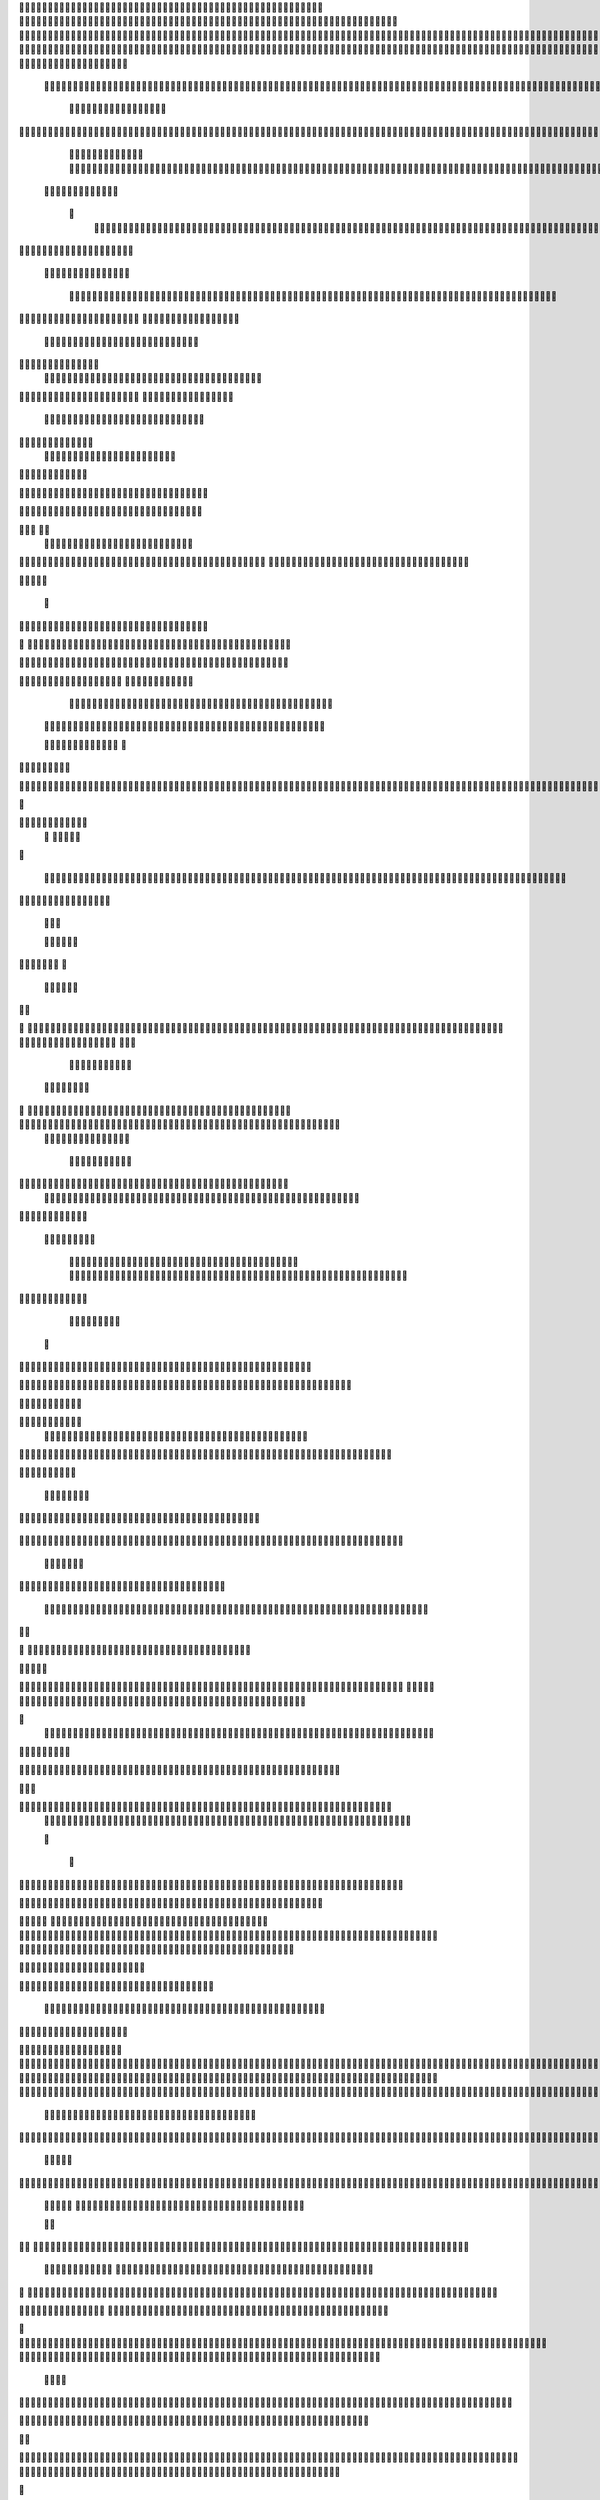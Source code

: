                     	
                                                	
                      
                                             		                                                       				 

		                                                               	

			 
			
                                                                
	

		 									                                                        		
	
	 


		
				                                                                  			

		




	


		                                                                       	


				

	

	             	
	                                                             			
	
	
	              
				                                                  
               
	
	


                									
	                                                           						             
			
			

	
    
	
                                           		

          

					

				
     		

				                                          

	        			
	





	
	     	
	
		
  	


		
                                              	
				



		
     	
				
	      
	                                         
  	
	
		
		
    		
	
	
	       	

	
                                                				

		     

		

			

	   	



		                                        	          
	 		
	    		

					

	


                                        
	            
	
  	     	
		 	
	

	 	


	
		                                               		               
		
		
		
				   	
			
                                    

                 
		


	
			
 			
			                                          
           		

		
		
	      
				
                                    



	
	     
                     			
		
			         				
                                          
				
	    		                      			

	
               



                                        		
	



		
                   						              	                            


				
	                  
	
		
                                           	

	
		
	

                        	
	                                      

	
	
		                         

                         
                         	


	
	
                                                                                     						                                                                                                
 

	                                                                                                                                                                             
                                            
                 		                                                                                          	
	                             
              	
                      
		   
                                 					
                          
	  			                               	

	
	
	                     
			         			                          
			



                  

       

                      	

		
		
  
       	
    
                           
		

	

		
           	

                                	
			





	
	
          				                                    



	







	                                                  
		

			
	
	
		                                                             	
	



	


	                             	                                              




	

	     	                           
	                                         


	
	

     

		                                                                           

	



		



  






		                                                            
      

	
	


	
	
  	





		

                                                               
				
	

		      	





 	


                                                                        



	

		


     		









                                                                     	
	
	
	

		 



	




	

	

                                                                     			
			




  
  	

	
		                                                                        	 
			
      

	
                                                                           
         
	 
                                                                             
 
  

  	


                      
                                                



 	   	    	




                                                     	 

   
     			
	                                                	           

			                                                         



                                                                    
	
                                                                         
		       
	                                                


                     
         				                      			    
   

    	    
      
	
			

                     
	
        

	    		
         
   				
	
	
                                   





     
        

   
	


	
			                               
      
				     
  
 	

			
	                                         
	
	
	     
     		
	

		
	                                          	
	
	
             
			
			                                       

	
	
             
	




	                 	
                           	
		
	



  	
	                 
		
  
          
        
	
			

	  



		


  
        



           	
	
	  
  	


    
                     


	
     


	
        	
       		


 	
  

		
	

		
        		    		


					




	
 		


	
	
	
		





  	
	
     			

				



			
		




	

	
	
				
		


		




	
       
	
	



	
	



	

	
			

	
 
	




		






							
		

	
	


	
         			

	
						


			
	





			
	
	
			



 			

	
	
              	
			
		

	













	
		


			
		
	
				
	
										
	
	 

          

  		

					

		





	









		
	





		



											



			
			
				
				  

	                    
		
	
	


		



	
	

			





				


			

	
					
						
			
						





                           	

		



	

		


							
			




		
		
		
	
		

		
	
					
		


	

   	 

	

                      	
	
			





	


	
			

	
	


	


			
								
			
			
			
					

		
 




	


            	
               
				
					






	





		
		

 	


						
		
									
	
	
			
	
	





             

              	
	







	
	
	
	

		


		


  		




 
		



				
			
	


			




	  
			

		
                              


	
	
		
	


	





	


	

		


				
		 
					

	







				



           

	

                     

	





		





					

	

	
   



			
	
					



			
	 	 




            
	
                   
		

	






			
	 

		


 		
		
	
						
					
		  


	
       	

                  	




				


	



	

	


	





				
		



	


 		
 	
	
 	


         
 	
	
       
	
       


		

				
		



	



	


								









	          
 

	
          	
			       		





			





				




		

	



               
	
		

	
	   
    



	
        		

	


		


	






				
			




 
          
		





		
    
		





       						


	
		






	
			
				
					






  




   	





	      
 
			




              



	
		





 
	
				
 					
	

					













 


 
    


	 
	


		

               
 
 		


	 				
	
	
	
		
	

		

	












	 		
                	

	

	




		                	


	
		


										 	
		

	


	



	                   

	

	





		       	
	

													

 




		                	


	

	

   
	
						
				  					 
                 	
	




		     
 

	

								           

			


	
        



	



		
			
	
		 
   
		

		
	  

 









	

	




		         

	
	
	




	
	


	
	

	
			


		 	        	
	
   	
	
			


	



			

	
	








		



				          
		
	   


		
			


			

	



	



		
		
		

	
			                    
	


   	
	

 
 		





			




	





				




	
                        
	
	

   

	 
		


		


		


	





	





	



	
                     
	
		

   	
	  	


			
	


	
		



	

		  

	 	
	 	                           
		






    
 

	
		

	
		


		



		



	
				                    
	
	





	 
    	


		
		
	



	

	

			


		
	
		

	
	

		                 
	

			
	

	        
		
		
 
	


	
		


	


	
 

			
							

	
			 			                        	




	



         		
			 	
	
		
	




	




 						
					
			
		
				                             



			  


       
			

	


	
	

	
	
	
		
		





												 						                       	
	


	
           
			
				
 		
	

	


	




	



								
							
	
		                     





            	



	

	   
	 
 	


	 

	
	
										
		                    

  	
	



               	
	  
	



																					

	
	                   	                


	
	
								
										 	



	              
	
                 
	

	

				
				
											


	
                
		                
			

 




											
	
			

	

	




                  
                








				 								
			
				
		






	                                         






				
	
			
			
			
	

	







	                                            


	



 			



		
	


				

			

												
				


			                                        

	



	
	




									
			
		
		
						


		




   	                        
   	

			
	


										
			
	
					
			



	




 
  


   

                 				







	
						
	 
														




		


	        
              

	





 			
	

	

	
								

	

 






	       	
	                		

  				

	
	






			
	
	










		
      
   				                
		


		 		










		


	












	       
  	
                            


			

		


	
	


			








	

		      
  
                                  		
		
	 		

		







	
 






	

		

                                  



	  


	


	



	





		


		



                    	       

	

		

		
		


	










 








	




		

                    

	
	
             	



	
		


	












	



		




	




	

	

                       	
			
	                   
			
			

	
	


		

		




















	






					                        	



			                     	

	




	





	







	







	  	






	
			


		                    
					

               
      
	

		
	

			



	

			


	






	






			
		

	          
     	
	
		
	            	

	 







			

	
	



	
	

















	
		            
                     












	
	









	







			





	







					                    
                  	



	







 
	

		
	
				

		




	
	
	




		







	


	 	
	
	
			                      
	                    
		




	


	
	
 	



	








	



	








	






		

	
	

	



	



	
		

                 
                   
	


			

		

		




	


	

 












	
	
		






	







				




	






                           

		





			
 
	





	











	




	







		
		










				




	





                          	  		
	
		


	
		

				
 



	
	










 



















	
	

	








	

                         	
		



 


  


	
			
	





	

			


	


	





	







 	









		



		








		
                     			
	


   	


   	

					
	

	
	



			
	

		



	


		
 
		



	


	








	
		


		


	




		

                    

	



	   
		
    	
	
		


	


 	



	

	   



	

		
		





















	













                 	

					 		     		 	
		



	





 


		


		
		




	
	



	



	




			







 




                  			            

	


				






		
	



	




	


	





		
	
	


























                          
 
	
		
		 	

 	





	
	
	
	

					





		





		










	

	


 



                        
	


				
	

		
	

	

 	

	






















 

	










                 

      	
		
	
			


	
	   












			







	


	





                     



	          

 

		


	









	



                              


 
			
	

	
	





			
	





                               
  
	
				












		






                                
	
	
					















                            
     

	
				


	



	


		




                           


			
	
		






	
	
		





                           

	
		
	
			
		



		





	
                                  
			
		
		
	

	





			


		

		
		                         
     	


	
 	

			
		






	
		

	
	
                                	

	
	
 	
  		



	


	 
	
				
     

	                
	
    		


		

			
				
	             

  



			
 



 

			

	              
 
 
	
		
		





			


	          
   	
	








   	



	           
     








	 
			
          
   

			





 

  
  	
         


   		
	
			





         	        	
		
		




      	        
				







       

  
   
	

	






            

			




                

	


	

               

			 


            

  

	
      
           	



       
        






                
   	



	                   
        	 



                    	
      	








                   	
			
    	

		
	 


	

                      
		
	

	

  

 

			




	
                      
	
		
						  
  	

	
	




                       	


		
		

   		



		
	





  
               


							



		
		


	

                     					
	
	

	





	

		
	
	



           
   
	

	





	    
	



	

	
	

				        	
  	
	
	
			
	
    



						

	

	        
   
			

		
		
	
   




	


	
			        	      	
	

		
			
   			




	

	


                
	
						




		




                  	

				







	

	
	



	              					
				
				
	
	





	
               
 
		
		
	


				
			
	





		              

  
	
							
	
	
					
	


              

		
	

	
	
		
	

         
	




			
	
	
         

	
		
	
	
	 
			
	    
		 
	


	 


	
         	
				

        			